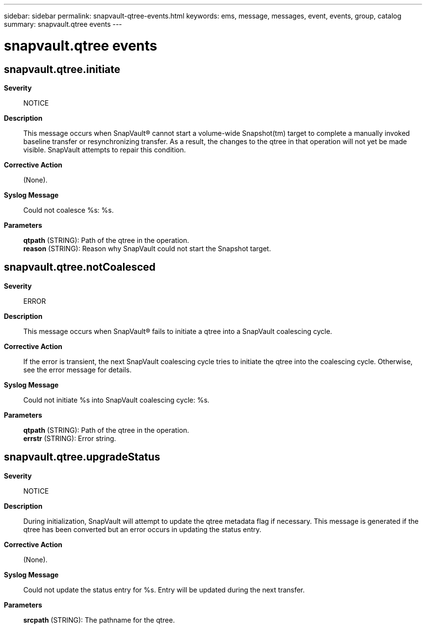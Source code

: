 ---
sidebar: sidebar
permalink: snapvault-qtree-events.html
keywords: ems, message, messages, event, events, group, catalog
summary: snapvault.qtree events
---

= snapvault.qtree events
:toclevels: 1
:hardbreaks:
:nofooter:
:icons: font
:linkattrs:
:imagesdir: ./media/

== snapvault.qtree.initiate
*Severity*::
NOTICE
*Description*::
This message occurs when SnapVault(R) cannot start a volume-wide Snapshot(tm) target to complete a manually invoked baseline transfer or resynchronizing transfer. As a result, the changes to the qtree in that operation will not yet be made visible. SnapVault attempts to repair this condition.
*Corrective Action*::
(None).
*Syslog Message*::
Could not coalesce %s: %s.
*Parameters*::
*qtpath* (STRING): Path of the qtree in the operation.
*reason* (STRING): Reason why SnapVault could not start the Snapshot target.

== snapvault.qtree.notCoalesced
*Severity*::
ERROR
*Description*::
This message occurs when SnapVault(R) fails to initiate a qtree into a SnapVault coalescing cycle.
*Corrective Action*::
If the error is transient, the next SnapVault coalescing cycle tries to initiate the qtree into the coalescing cycle. Otherwise, see the error message for details.
*Syslog Message*::
Could not initiate %s into SnapVault coalescing cycle: %s.
*Parameters*::
*qtpath* (STRING): Path of the qtree in the operation.
*errstr* (STRING): Error string.

== snapvault.qtree.upgradeStatus
*Severity*::
NOTICE
*Description*::
During initialization, SnapVault will attempt to update the qtree metadata flag if necessary. This message is generated if the qtree has been converted but an error occurs in updating the status entry.
*Corrective Action*::
(None).
*Syslog Message*::
Could not update the status entry for %s. Entry will be updated during the next transfer.
*Parameters*::
*srcpath* (STRING): The pathname for the qtree.
